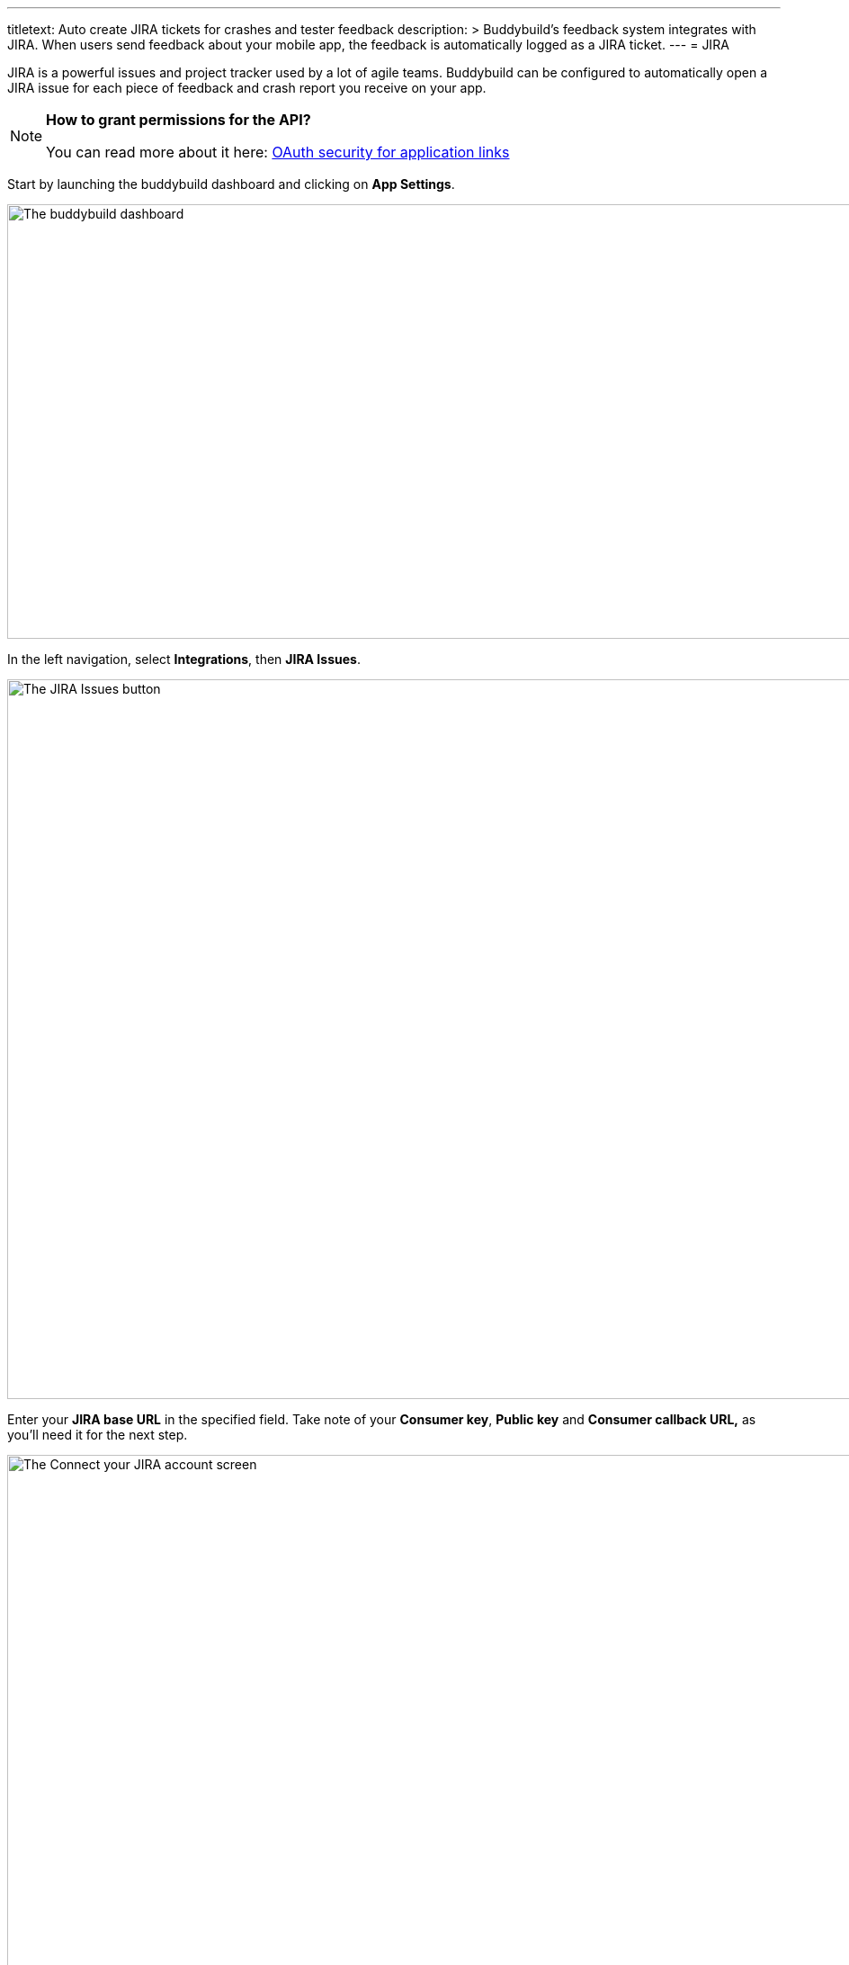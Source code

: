 ---
titletext: Auto create JIRA tickets for crashes and tester feedback
description: >
  Buddybuild's feedback system integrates with JIRA. When users send
  feedback about your mobile app, the feedback is automatically logged
  as a JIRA ticket.
---
= JIRA

JIRA is a powerful issues and project tracker used by a lot of agile
teams. Buddybuild can be configured to automatically open a JIRA issue
for each piece of feedback and crash report you receive on your app.

[NOTE]
======
**How to grant permissions for the API?**

You can read more about it here: link:https://confluence.atlassian.com/display/APPLINKS/OAuth+security+for+application+links[OAuth security for application links]
======

Start by launching the buddybuild dashboard and clicking on **App
Settings**.

image:img/Builds---Settings.png["The buddybuild dashboard", 1500, 483]

In the left navigation, select **Integrations**, then **JIRA Issues**.

image:img/Settings---JIRA-Issues---menu.png["The JIRA Issues button",
1500, 800]

Enter your **JIRA base URL** in the specified field. Take note of your
**Consumer key**, **Public key** and **Consumer callback URL,** as
you'll need it for the next step.

image:img/Settings---Jira-Issues---1.png["The Connect your JIRA account
screen", 1500, 800]


== Edit your JIRA application configuration

Open JIRA in a new tab. Click on the **Settings** icon and select
**Applications**.

image:img/Settings---Jira-Issues---2.png["The Administration dropdown
menu in JIRA", 1500, 800]


== Create a new application link

In the left navigation, click on **Application links**. Next, copy the
dashboard URL below into the Application URL field and click on **Create
New Link**.

[WARNING]
=========
**What if I have multiple JIRA integrations with buddybuild?**

You can append your app id to the URL, e.g.:

https://dashboard.buddybuild.com/57acc935dfda60010066a000
=========

[source,xml]
----
https://dashboard.buddybuild.com
----

image:img/Settings---Jira-Issues---3.png["The Configure Application
Links screen in JIRA", 1500, 800]


== Click Continue

Ignore the warning and click **Continue**.

image:img/Settings---Jira-Issues---4.png["The Configure Application URL
dialog in JIRA", 1500, 800]


== Enter app name and continue

Use **buddybuild** as the Application Name. A new Application Link will
be created.

image:img/Settings---Jira-Issues---5.png["The Application configuration
dialog in JIRA", 1500, 688]


== Edit the application link

Edit the newly created application link.

image:img/Settings---Jira-Issues---6.png["The Configure Application
Links screen in JIRA", 1500, 674]


== Configure the incoming authentication

Navigate to the Incoming Authentication Section.

image:img/Settings---Jira-Issues---7.png["The Configure application
dialog in JIRA", 1500, 491]


== Paste in your keys and callback URL

Buddybuild generates your Public Key, your Consumer Key, and the
Consumer callback URL. Navigate to buddybuild, copy the above items from
the JIRA Issues settings page and paste them into your JIRA Application.

Use **buddybuild** as the consumer name.

image:img/Settings---Jira-Issues---8.png["The Configure application
dialog in JIRA, with details filled in", 1500, 513]


== Navigate back to buddybuild and click Connect

Now that you have JIRA configured, head back over to buddybuild and
click on **Connect JIRA account**.

image:img/Settings---Jira-Issues---9.png["The Connect your JIRA account
screen in buddybuild", 1500, 865]


== Authorize buddybuild to connect to your JIRA

Click on the **Allow** button.

image:img/Settings---Jira-Issues---10.png["The JIRA application
authorization screen", 1500, 800]


== Select your JIRA project and issue type

Next, configure JIRA for Feedback and Crash Reports. You can
automatically create issues, and set the default **project**, **type**
and **reporter** for new issues.

[NOTE]
======
**Permission to modify reporter**

By default, users without administrator privileges **cannot** modify the
reporter when creating an issue. If you want to use another reporter,
please make sure that the JIRA account you used on buddybuild has the
permission to do so -- if not, you can let the JIRA board administrator
set the permission for you in **project settings**.
======

image:img/Settings---Jira-Issues---11.png["The JIRA Issues screen",
1500, 865]

That's it! Buddybuild is now connected to your JIRA. We automatically
create an issue for every piece of feedback you receive.

[NOTE]
======
Buddybuild sends user feedback to JIRA as Markdown-formatted content,
which requires the Wiki Style Renderer. If you see Markdown markup in
buddybuild-initiated issues, please ask your JIRA administrator to
link:../troubleshooting/jira.adoc[enable the Wiki Style Renderer].
======
